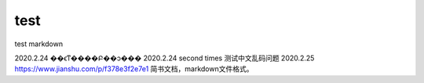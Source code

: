 =============
test
=============

test markdown

2020.2.24 ��ϵͳ����Բ��ͻ���
2020.2.24 second times 测试中文乱码问题
2020.2.25 https://www.jianshu.com/p/f378e3f2e7e1 简书文档，markdown文件格式。

